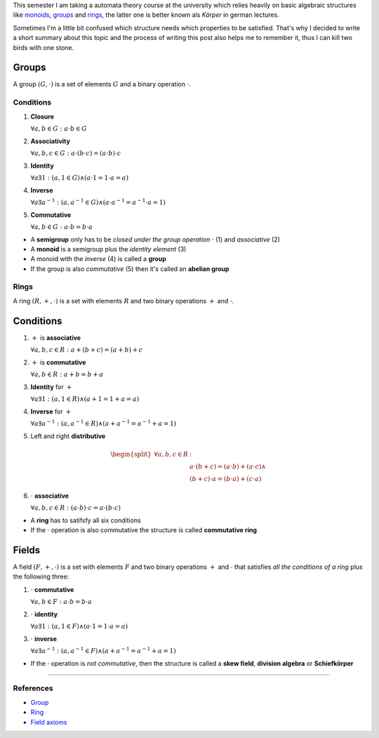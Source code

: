 .. title: Groups, Rings and Fields
.. slug: groups-rings-and-fields
.. date: 2014-12-17 20:35:42 UTC+01:00
.. tags: groups, rings, fields, abelian, monoid, math, algebra, mathematics
.. link:
.. description: A short summary about these basic algebraic structures.
.. type: text

This semester I am taking a automata theory course at the university which relies heavily on basic algebraic structures like `monoids <http://en.wikipedia.org/wiki/Monoid>`_, `groups <http://en.wikipedia.org/wiki/Group_(mathematics)>`_ and `rings <http://en.wikipedia.org/wiki/Ring_(mathematics)>`_, the latter one is better known als *Körper* in german lectures.

Sometimes I'm a little bit confused which structure needs which properties to be satisfied. That's why I decided to write a short summary about this topic and the process of writing this post also helps me to remember it, thus I can kill two birds with one stone.

Groups
------

A group :math:`(G, \cdot)` is a set of elements :math:`G` and a binary operation :math:`\cdot`.

Conditions
~~~~~~~~~~

1. **Closure**

   :math:`\forall a,b \in G : a \cdot b \in G`

2. **Associativity**

   :math:`\forall a,b,c \in G : a \cdot (b \cdot c) = (a \cdot b) \cdot c`

3. **Identity**

   :math:`\forall a \exists 1 : ( a, 1 \in G ) \land ( a \cdot 1 = 1 \cdot a = a )`

4. **Inverse**

   :math:`\forall a \exists a^{-1} : ( a, a^{-1} \in G ) \land ( a \cdot a^{-1} = a^{-1} \cdot a = 1 )`

5. **Commutative**

   :math:`\forall a,b \in G : a \cdot b = b \cdot a`

- A **semigroup** only has to be *closed under the group operation* :math:`\cdot` (1) and *associative* (2)
- A **monoid** is a semigroup plus the *identity element* (3)
- A monoid with the *inverse* (4) is called a **group**
- If the group is also *commutative* (5) then it's called an **abelian group**

Rings
~~~~~

A ring :math:`(R, +, \cdot)` is a set with elements :math:`R` and two binary operations :math:`+` and :math:`\cdot`.

Conditions
----------

1. :math:`+` is **associative**

   :math:`\forall a,b,c \in R : a + (b + c) = (a + b) + c`

2. :math:`+` is **commutative**

   :math:`\forall a,b \in R : a + b = b + a`

3. **Identity** for :math:`+`

   :math:`\forall a \exists 1 : ( a, 1 \in R ) \land ( a + 1 = 1 + a = a )`

4. **Inverse** for :math:`+`

   :math:`\forall a \exists a^{-1} : ( a, a^{-1} \in R ) \land ( a + a^{-1} = a^{-1} + a = 1 )`

5. Left and right **distributive**

.. math::

    \begin{split}
    \forall a,b,c \in R &:\\
    & a \cdot (b + c) = (a \cdot b) + (a \cdot c) \land \\
    & (b + c) \cdot a = (b \cdot a) + (c \cdot a)
    \end{split}

6. :math:`\cdot` **associative**

   :math:`\forall a,b,c \in R : (a \cdot b) \cdot c = a \cdot (b \cdot c)`

- A **ring** has to satifsfy all six conditions
- If the :math:`\cdot` operation is also commutative the structure is called **commutative ring**

Fields
------

A field :math:`(F, +, \cdot)` is a set with elements :math:`F` and two binary operations :math:`+` and :math:`\cdot` that satisfies *all the conditions of a ring* plus the following three:

1. :math:`\cdot` **commutative**

   :math:`\forall a,b \in F : a \cdot b = b \cdot a`

2. :math:`\cdot` **identity**

   :math:`\forall a \exists 1 : ( a, 1 \in F) \land ( a \cdot 1 = 1 \cdot a = a)`

3. :math:`\cdot` **inverse**

   :math:`\forall a \exists a^{-1} : ( a, a^{-1} \in F ) \land ( a + a^{-1} = a^{-1} + a = 1 )`

- If the :math:`\cdot` operation is *not commutative*, then the structure is called a **skew field**, **division algebra** or **Schiefkörper**

----

References
~~~~~~~~~~

- `Group <http://mathworld.wolfram.com/Group.html>`_
- `Ring <http://mathworld.wolfram.com/Ring.html>`_
- `Field axioms <http://mathworld.wolfram.com/FieldAxioms.html>`_